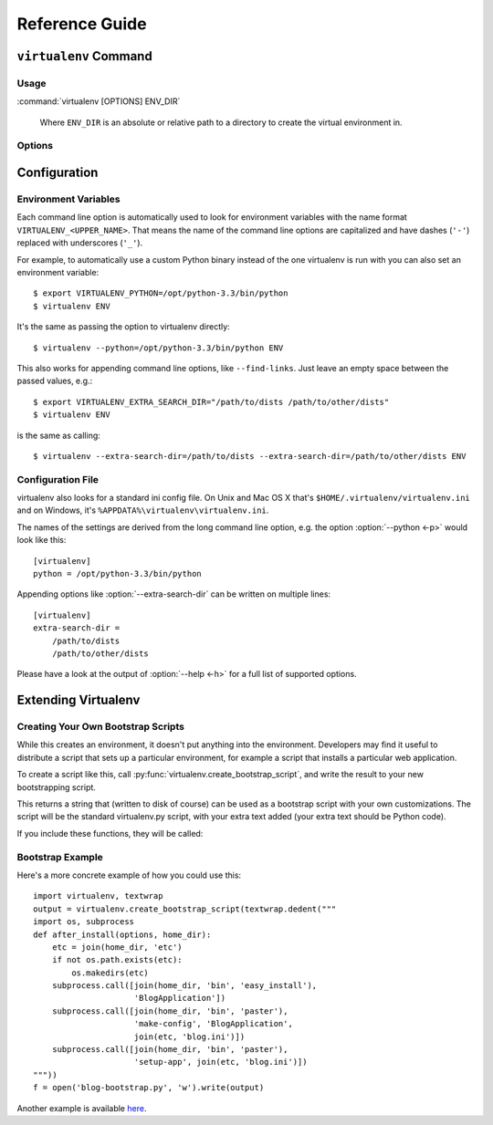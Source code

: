 Reference Guide
===============

``virtualenv`` Command
----------------------

.. _usage:

Usage
~~~~~

:command:`virtualenv [OPTIONS] ENV_DIR`

    Where ``ENV_DIR`` is an absolute or relative path to a directory to create
    the virtual environment in.

.. _options:

Options
~~~~~~~

.. program: virtualenv

.. option:: --version

   show program's version number and exit

.. option:: -h, --help

   show this help message and exit

.. option:: -v, --verbose

   Increase verbosity.

.. option:: -q, --quiet

   Decrease verbosity.

.. option:: -p PYTHON_EXE, --python=PYTHON_EXE

   The Python interpreter to use, e.g.,
   --python=python2.5 will use the python2.5 interpreter
   to create the new environment.  The default is the
   interpreter that virtualenv was installed with
   (like ``/usr/bin/python``)

.. option:: --clear

   Clear out the non-root install and start from scratch.

.. option:: --system-site-packages

   Give the virtual environment access to the global
   site-packages.

.. option:: --always-copy

   Always copy files rather than symlinking.

.. option:: --relocatable

   Make an EXISTING virtualenv environment relocatable.
   This fixes up scripts and makes all .pth files relative.

.. option:: --unzip-setuptools

   Unzip Setuptools when installing it.

.. option:: --no-setuptools

   Do not install setuptools in the new virtualenv.

.. option:: --no-pip

   Do not install pip in the new virtualenv.

.. option:: --no-wheel

   Do not install wheel in the new virtualenv.

.. option:: --extra-search-dir=DIR

   Directory to look for setuptools/pip distributions in.
   This option can be specified multiple times.

.. option:: --prompt=PROMPT

   Provides an alternative prompt prefix for this
   environment.

.. option:: --download

   Download preinstalled packages from PyPI.

.. option:: --no-download

   Do not download preinstalled packages from PyPI.

.. option:: --no-site-packages

   DEPRECATED. Retained only for backward compatibility.
   Not having access to global site-packages is now the
   default behavior.

.. option:: --distribute
.. option:: --setuptools

   Legacy; now have no effect.  Before version 1.10 these could be used
   to choose whether to install Distribute_ or Setuptools_ into the created
   virtualenv. Distribute has now been merged into Setuptools, and the
   latter is always installed.

.. _Distribute: https://pypi.python.org/pypi/distribute
.. _Setuptools: https://pypi.python.org/pypi/setuptools


Configuration
-------------

Environment Variables
~~~~~~~~~~~~~~~~~~~~~

Each command line option is automatically used to look for environment
variables with the name format ``VIRTUALENV_<UPPER_NAME>``. That means
the name of the command line options are capitalized and have dashes
(``'-'``) replaced with underscores (``'_'``).

For example, to automatically use a custom Python binary instead of the
one virtualenv is run with you can also set an environment variable::

  $ export VIRTUALENV_PYTHON=/opt/python-3.3/bin/python
  $ virtualenv ENV

It's the same as passing the option to virtualenv directly::

  $ virtualenv --python=/opt/python-3.3/bin/python ENV

This also works for appending command line options, like ``--find-links``.
Just leave an empty space between the passed values, e.g.::

  $ export VIRTUALENV_EXTRA_SEARCH_DIR="/path/to/dists /path/to/other/dists"
  $ virtualenv ENV

is the same as calling::

  $ virtualenv --extra-search-dir=/path/to/dists --extra-search-dir=/path/to/other/dists ENV

.. envvar:: VIRTUAL_ENV_DISABLE_PROMPT

   Any virtualenv activated when this is set to a non-empty value will not have
   it's :ref:`activate` modify the shell prompt.


Configuration File
~~~~~~~~~~~~~~~~~~

virtualenv also looks for a standard ini config file. On Unix and Mac OS X
that's ``$HOME/.virtualenv/virtualenv.ini`` and on Windows, it's
``%APPDATA%\virtualenv\virtualenv.ini``.

The names of the settings are derived from the long command line option,
e.g. the option :option:`--python <-p>` would look like this::

  [virtualenv]
  python = /opt/python-3.3/bin/python

Appending options like :option:`--extra-search-dir` can be written on multiple
lines::

  [virtualenv]
  extra-search-dir =
      /path/to/dists
      /path/to/other/dists

Please have a look at the output of :option:`--help <-h>` for a full list
of supported options.


Extending Virtualenv
--------------------


Creating Your Own Bootstrap Scripts
~~~~~~~~~~~~~~~~~~~~~~~~~~~~~~~~~~~

While this creates an environment, it doesn't put anything into the
environment. Developers may find it useful to distribute a script
that sets up a particular environment, for example a script that
installs a particular web application.

To create a script like this, call
:py:func:`virtualenv.create_bootstrap_script`, and write the
result to your new bootstrapping script.

.. py:function:: create_bootstrap_script(extra_text)

   Creates a bootstrap script from ``extra_text``, which is like
   this script but with extend_parser, adjust_options, and after_install hooks.

This returns a string that (written to disk of course) can be used
as a bootstrap script with your own customizations. The script
will be the standard virtualenv.py script, with your extra text
added (your extra text should be Python code).

If you include these functions, they will be called:

.. py:function:: extend_parser(optparse_parser)

   You can add or remove options from the parser here.

.. py:function:: adjust_options(options, args)

   You can change options here, or change the args (if you accept
   different kinds of arguments, be sure you modify ``args`` so it is
   only ``[DEST_DIR]``).

.. py:function:: after_install(options, home_dir)

   After everything is installed, this function is called. This
   is probably the function you are most likely to use. An
   example would be::

       def after_install(options, home_dir):
           if sys.platform == 'win32':
               bin = 'Scripts'
           else:
               bin = 'bin'
           subprocess.call([join(home_dir, bin, 'easy_install'),
                            'MyPackage'])
           subprocess.call([join(home_dir, bin, 'my-package-script'),
                            'setup', home_dir])

   This example immediately installs a package, and runs a setup
   script from that package.

Bootstrap Example
~~~~~~~~~~~~~~~~~

Here's a more concrete example of how you could use this::

    import virtualenv, textwrap
    output = virtualenv.create_bootstrap_script(textwrap.dedent("""
    import os, subprocess
    def after_install(options, home_dir):
        etc = join(home_dir, 'etc')
        if not os.path.exists(etc):
            os.makedirs(etc)
        subprocess.call([join(home_dir, 'bin', 'easy_install'),
                         'BlogApplication'])
        subprocess.call([join(home_dir, 'bin', 'paster'),
                         'make-config', 'BlogApplication',
                         join(etc, 'blog.ini')])
        subprocess.call([join(home_dir, 'bin', 'paster'),
                         'setup-app', join(etc, 'blog.ini')])
    """))
    f = open('blog-bootstrap.py', 'w').write(output)

Another example is available `here`__.

.. __: https://github.com/socialplanning/fassembler/blob/master/fassembler/create-venv-script.py
